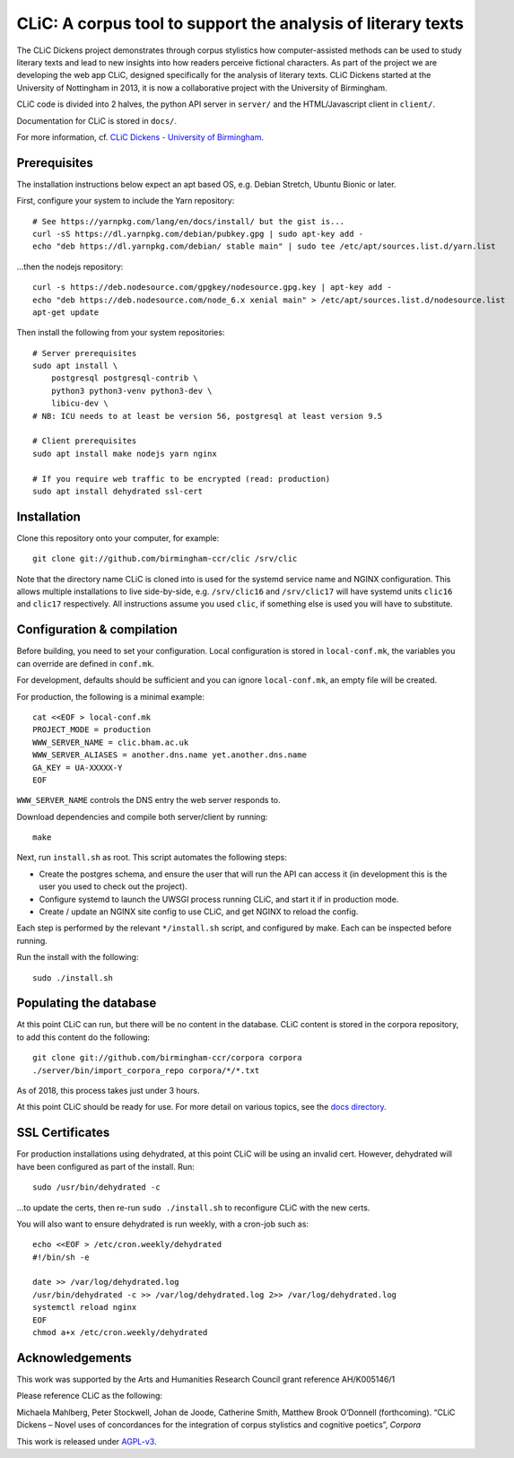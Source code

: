 CLiC: A corpus tool to support the analysis of literary texts
=============================================================

The CLiC Dickens project demonstrates through corpus stylistics how computer-assisted methods can be used to study literary texts and lead to new insights into how readers perceive fictional characters. As part of the project we are developing the web app CLiC, designed specifically for the analysis of literary texts. CLiC Dickens started at the University of Nottingham in 2013, it is now a collaborative project with the University of Birmingham. 

CLiC code is divided into 2 halves, the python API server in ``server/`` and the HTML/Javascript client in ``client/``.

Documentation for CLiC is stored in ``docs/``.

For more information, cf. `CLiC Dickens - University of Birmingham <http://www.birmingham.ac.uk/schools/edacs/departments/englishlanguage/research/projects/clic.aspx/>`_.

Prerequisites
-------------

The installation instructions below expect an apt based OS, e.g. Debian Stretch, Ubuntu Bionic or later.

First, configure your system to include the Yarn repository::


    # See https://yarnpkg.com/lang/en/docs/install/ but the gist is...
    curl -sS https://dl.yarnpkg.com/debian/pubkey.gpg | sudo apt-key add -
    echo "deb https://dl.yarnpkg.com/debian/ stable main" | sudo tee /etc/apt/sources.list.d/yarn.list

...then the nodejs repository::

    curl -s https://deb.nodesource.com/gpgkey/nodesource.gpg.key | apt-key add -
    echo "deb https://deb.nodesource.com/node_6.x xenial main" > /etc/apt/sources.list.d/nodesource.list
    apt-get update

Then install the following from your system repositories::

    # Server prerequisites
    sudo apt install \
        postgresql postgresql-contrib \
        python3 python3-venv python3-dev \
        libicu-dev \
    # NB: ICU needs to at least be version 56, postgresql at least version 9.5

    # Client prerequisites
    sudo apt install make nodejs yarn nginx

    # If you require web traffic to be encrypted (read: production)
    sudo apt install dehydrated ssl-cert

Installation
------------

Clone this repository onto your computer, for example::

    git clone git://github.com/birmingham-ccr/clic /srv/clic

Note that the directory name CLiC is cloned into is used for the systemd service name and NGINX configuration.
This allows multiple installations to live side-by-side, e.g. ``/srv/clic16`` and ``/srv/clic17`` will have systemd units ``clic16`` and ``clic17`` respectively.
All instructions assume you used ``clic``, if something else is used you will have to substitute.

Configuration & compilation
---------------------------

Before building, you need to set your configuration.
Local configuration is stored in ``local-conf.mk``, the variables you can override are defined in ``conf.mk``.

For development, defaults should be sufficient and you can ignore ``local-conf.mk``, an empty file will be created.

For production, the following is a minimal example::

    cat <<EOF > local-conf.mk
    PROJECT_MODE = production
    WWW_SERVER_NAME = clic.bham.ac.uk
    WWW_SERVER_ALIASES = another.dns.name yet.another.dns.name
    GA_KEY = UA-XXXXX-Y
    EOF

``WWW_SERVER_NAME`` controls the DNS entry the web server responds to.

Download dependencies and compile both server/client by running::

    make

Next, run ``install.sh`` as root. This script automates the following steps:

* Create the postgres schema, and ensure the user that will run the API can access it (in development this is the user you used to check out the project).
* Configure systemd to launch the UWSGI process running CLiC, and start it if in production mode.
* Create / update an NGINX site config to use CLiC, and get NGINX to reload the config.

Each step is performed by the relevant ``*/install.sh`` script, and configured by make. Each can be inspected before running.

Run the install with the following::

    sudo ./install.sh

Populating the database
-----------------------

At this point CLiC can run, but there will be no content in the database.
CLiC content is stored in the corpora repository, to add this content do the following::

    git clone git://github.com/birmingham-ccr/corpora corpora
    ./server/bin/import_corpora_repo corpora/*/*.txt

As of 2018, this process takes just under 3 hours.

At this point CLiC should be ready for use. For more detail on various topics, see the `docs directory <docs/>`__.

SSL Certificates
----------------

For production installations using dehydrated, at this point CLiC will be using an invalid cert.
However, dehydrated will have been configured as part of the install. Run::

    sudo /usr/bin/dehydrated -c

...to update the certs, then re-run ``sudo ./install.sh`` to reconfigure CLiC with the new certs.

You will also want to ensure dehydrated is run weekly, with a cron-job such as::

    echo <<EOF > /etc/cron.weekly/dehydrated
    #!/bin/sh -e

    date >> /var/log/dehydrated.log
    /usr/bin/dehydrated -c >> /var/log/dehydrated.log 2>> /var/log/dehydrated.log
    systemctl reload nginx
    EOF
    chmod a+x /etc/cron.weekly/dehydrated

Acknowledgements
----------------

This work was supported by the Arts and Humanities Research Council grant reference AH/K005146/1
 
Please reference CLiC as the following:
 
Michaela Mahlberg, Peter Stockwell, Johan de Joode, Catherine Smith, Matthew Brook O’Donnell (forthcoming). “CLiC Dickens – Novel uses of concordances for the integration of corpus stylistics and cognitive poetics”, *Corpora*

This work is released under `AGPL-v3 <LICENSE.rst>`__.
